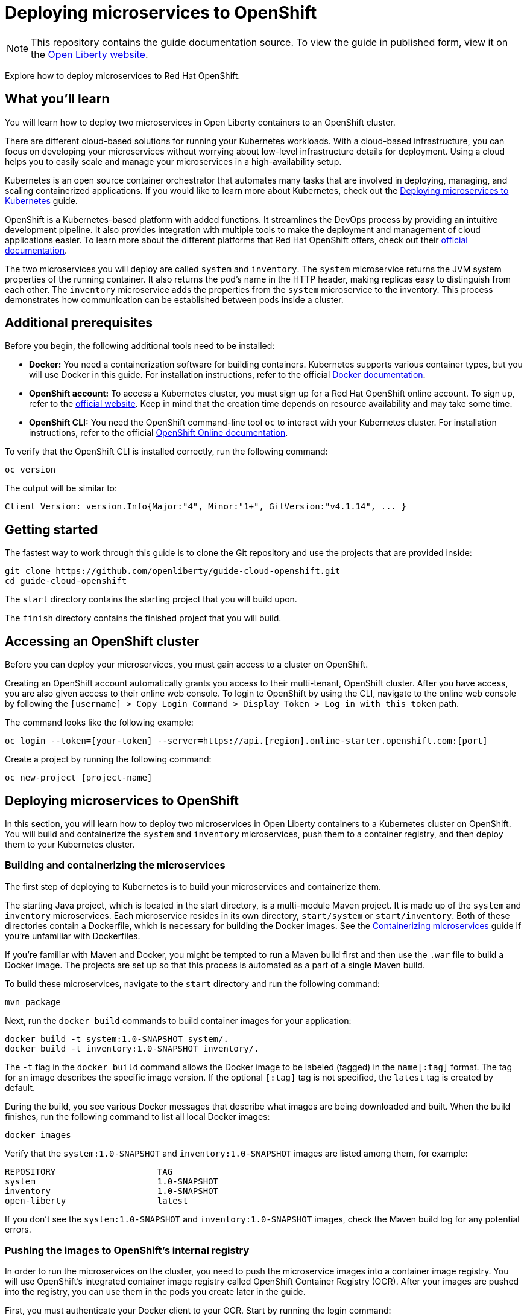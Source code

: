 //
// Copyright (c) 2019 IBM Corporation and others.
// Licensed under Creative Commons Attribution-NoDerivatives
// 4.0 International (CC BY-ND 4.0)
//   https://creativecommons.org/licenses/by-nd/4.0/
//
// Contributors:
//     IBM Corporation
//
:projectid: cloud-openshift
:page-layout: guide-multipane
:page-duration: 45 minutes
:page-releasedate: 2019-09-11
:page-description: Explore how to deploy microservices to Red Hat OpenShift
:page-tags: ['Kubernetes', 'Docker', 'Cloud']
:page-permalink: /guides/{projectid}
:page-related-guides: ['kubernetes-intro', 'kubernetes-microprofile-config', 'kubernetes-microprofile-health', 'istio-intro']
:common-includes: https://raw.githubusercontent.com/OpenLiberty/guides-common/master
:source-highlighter: prettify
:page-seo-title: Deploying microservices to Red Hat OpenShift
:page-seo-description: A tutorial on how to deploy microservices to OpenShift using OpenShift Container Registry (OCR) as a container registry.
:guide-author: Open Liberty
= Deploying microservices to OpenShift

[.hidden]
NOTE: This repository contains the guide documentation source. To view the guide in published form, view it on the https://openliberty.io/guides/{projectid}.html[Open Liberty website^].

Explore how to deploy microservices to Red Hat OpenShift.

:kube: Kubernetes
:hashtag: #
:win: WINDOWS
:mac: MAC
:linux: LINUX
:system-api: http://[hostname]:31000/system/properties
:inventory-api: http://[hostname]:32000/inventory/systems

// =================================================================================================
// Introduction
// =================================================================================================

== What you'll learn

You will learn how to deploy two microservices in Open Liberty containers to an OpenShift cluster.

There are different cloud-based solutions for running your {kube} workloads.
With a cloud-based infrastructure, you can focus on developing your microservices without worrying about low-level infrastructure details for deployment.
Using a cloud helps you to easily scale and manage your microservices in a high-availability setup.

{kube} is an open source container orchestrator that automates many tasks that are involved in deploying, managing, and scaling containerized applications.
If you would like to learn more about Kubernetes, check out the https://openliberty.io/guides/kubernetes-intro.html[Deploying microservices to Kubernetes^] guide.

OpenShift is a Kubernetes-based platform with added functions. It streamlines the DevOps process by providing an intuitive development pipeline.
It also provides integration with multiple tools to make the deployment and management of cloud applications easier.
To learn more about the different platforms that Red Hat OpenShift offers, check out their https://docs.openshift.com[official documentation^].

The two microservices you will deploy are called `system` and `inventory`.
The `system` microservice returns the JVM system properties of the running container.
It also returns the pod’s name in the HTTP header, making replicas easy to distinguish
from each other. The `inventory` microservice adds the properties from the `system` microservice
to the inventory. This process demonstrates how communication can be established between pods inside a cluster.

// =================================================================================================
// Prerequisites
// =================================================================================================

== Additional prerequisites

Before you begin, the following additional tools need to be installed:

- *Docker:* You need a containerization software for building containers. Kubernetes
supports various container types, but you will use Docker in this guide. For installation
instructions, refer to the official https://docs.docker.com/install/[Docker documentation^].

- *OpenShift account:* To access a {kube} cluster, you must sign up for a Red Hat OpenShift online account. To sign up, refer to the
https://manage.openshift.com/register/plan[official website^]. Keep in mind that the creation time depends on resource availability
and may take some time.

- *OpenShift CLI:* You need the OpenShift command-line tool `oc` to interact with your {kube} cluster.
For installation instructions, refer to the official
https://docs.openshift.com/online/getting_started/beyond_the_basics.html#btb-installing-the-openshift-cli[OpenShift Online documentation^].

To verify that the OpenShift CLI is installed correctly, run the following command:

[role=command]
```
oc version
```

The output will be similar to:

[role="no_copy"]
----
Client Version: version.Info{Major:"4", Minor:"1+", GitVersion:"v4.1.14", ... }
----


// =================================================================================================
// Getting Started
// =================================================================================================

[role=command]
////
 Copyright (c) 2017, 2019 IBM Corporation and others.
 Licensed under Creative Commons Attribution-NoDerivatives
 4.0 International (CC BY-ND 4.0)
   https://creativecommons.org/licenses/by-nd/4.0/
 Contributors:
     IBM Corporation
////
== Getting started

The fastest way to work through this guide is to clone the Git repository and use the projects that are provided inside:

[source, role="command", subs="attributes"]
----
git clone https://github.com/openliberty/guide-{projectid}.git
cd guide-{projectid}
----

The `start` directory contains the starting project that you will build upon.

The `finish` directory contains the finished project that you will build.

// no "try what you'll build" section in this guide since it would be too long due to all setup the user will have to do.

// =================================================================================================
// Accessing an OpenShift cluster
// =================================================================================================

== Accessing an OpenShift cluster

Before you can deploy your microservices, you must gain access to a cluster on OpenShift.

Creating an OpenShift account automatically grants you access to their multi-tenant, OpenShift cluster.
After you have access, you are also given access to their online web console. To login to OpenShift by using the CLI,
navigate to the online web console by following the `[username] > Copy Login Command > Display Token > Log in with this token` path.

The command looks like the following example:

[role="no_copy"]
----
oc login --token=[your-token] --server=https://api.[region].online-starter.openshift.com:[port]
----

Create a project by running the following command:

[role=command]
```
oc new-project [project-name]
```

// =================================================================================================
// Deploying microservices to OpenShift
// =================================================================================================

== Deploying microservices to OpenShift

In this section, you will learn how to deploy two microservices in Open Liberty containers to a {kube}
cluster on OpenShift. You will build and containerize the `system` and `inventory` microservices,
push them to a container registry, and then deploy them to your {kube} cluster.

// =================================================================================================
// Building and containerizing the microservices
// =================================================================================================

=== Building and containerizing the microservices

The first step of deploying to {kube} is to build your microservices and containerize them.

The starting Java project, which is located in the start directory, is a multi-module Maven project.
It is made up of the `system` and `inventory` microservices. Each microservice resides in its own directory,
`start/system` or `start/inventory`. Both of these directories contain a Dockerfile, which is necessary
for building the Docker images. See the https://openliberty.io/guides/containerize.html[Containerizing microservices^]
guide if you're unfamiliar with Dockerfiles.

If you're familiar with Maven and Docker, you might be tempted to run a Maven build first and then
use the `.war` file to build a Docker image. The projects are set up so that this process is automated
as a part of a single Maven build.

To build these microservices, navigate to the `start` directory and run the following command:

[role=command]
```
mvn package
```

Next, run the `docker build` commands to build container images for your application:
[role='command']
```
docker build -t system:1.0-SNAPSHOT system/.
docker build -t inventory:1.0-SNAPSHOT inventory/.
```

The `-t` flag in the `docker build` command allows the Docker image to be labeled (tagged) in the `name[:tag]` format.
The tag for an image describes the specific image version. If the optional `[:tag]` tag is not specified, the `latest` tag is created by default.

During the build, you see various Docker messages that describe what images are being downloaded and
built. When the build finishes, run the following command to list all local Docker images:

[role=command]
```
docker images
```

Verify that the `system:1.0-SNAPSHOT` and `inventory:1.0-SNAPSHOT` images are listed among them, for example:

[role="no_copy"]
----
REPOSITORY                    TAG
system                        1.0-SNAPSHOT
inventory                     1.0-SNAPSHOT
open-liberty                  latest
----

If you don't see the `system:1.0-SNAPSHOT` and `inventory:1.0-SNAPSHOT` images, check the Maven
build log for any potential errors.

// =================================================================================================
// Pushing the images to OpenShift's internal registry
// =================================================================================================

=== Pushing the images to OpenShift's internal registry

In order to run the microservices on the cluster, you need to push the microservice images into a container image registry.
You will use OpenShift's integrated container image registry called OpenShift Container Registry (OCR).
After your images are pushed into the registry, you can use them in the pods you create later in the guide.

First, you must authenticate your Docker client to your OCR. Start by running the login command:

[role=command]
```
oc registry login
```

You can store your Docker credentials in a custom external credential store, which is more secure than using a Docker configuration file.
If you are using a custom credential store for securing your registry credentials, or if you are unsure where your credentials are stored, use the following command:

[.tab_link.windows_link]
`*WINDOWS*`
[.tab_link.mac_link]
`*MAC*`
[.tab_link.linux_link]
`*LINUX*`

[.tab_content.mac_section.linux_section]
--
[role=command]
```
docker login -u `oc whoami` -p `oc whoami -t` `oc registry info`
```
--

[.tab_content.windows_section]
--
Because the Windows command prompt doesn’t support the command substitution that is displayed for Mac and Linux, run the following commands:
[role=command]
```
oc whoami
oc whoami -t
oc registry info
```

Replace the square brackets in the following `docker login` command with the results from the previous commands:
[role=command]
```
docker login -u [oc whoami] -p [oc whoami -t] [oc registry info]
```
--

The command authenticates your credentials against the internal registry so that you are able to push and pull images.
The registry address will be displayed after you run the `oc registry login` command. It is formatted similar to the following output:
[role="no_copy"]
----
default-route-openshift-image-registry.apps.[region].starter.openshift-online.com
----

You can also view the registry address by running the following command:
[role=command]
```
oc registry info
```

Ensure that you are logged in to OpenShift and the registry, and run the following commands to tag your applications:

[.tab_link.windows_link]
`*WINDOWS*`
[.tab_link.mac_link]
`*MAC*`
[.tab_link.linux_link]
`*LINUX*`

[.tab_content.mac_section.linux_section]
--
[role=command]
```
docker tag system:1.0-SNAPSHOT `oc registry info`/`oc project -q`/system:1.0-SNAPSHOT
docker tag inventory:1.0-SNAPSHOT `oc registry info`/`oc project -q`/inventory:1.0-SNAPSHOT
```
--

[.tab_content.windows_section]
--
Because the Windows command prompt doesn’t support the command substitution that is displayed for Mac and Linux, run the following commands:
[role=command]
```
oc registry info
oc project -q
```

Replace the square brackets in the following `docker tag` commands with the results from the previous commands:
[role=command]
```
docker tag system:1.0-SNAPSHOT [oc registry info]/[oc project -q]/system:1.0-SNAPSHOT
docker tag inventory:1.0-SNAPSHOT [oc registry info]/[oc project -q]/inventory:1.0-SNAPSHOT
```
--

Finally, push your images to the registry:

[.tab_link.windows_link]
`*WINDOWS*`
[.tab_link.mac_link]
`*MAC*`
[.tab_link.linux_link]
`*LINUX*`

[.tab_content.mac_section.linux_section]
--
[role=command]
```
docker push `oc registry info`/`oc project -q`/system:1.0-SNAPSHOT
docker push `oc registry info`/`oc project -q`/inventory:1.0-SNAPSHOT
```
--

[.tab_content.windows_section]
--
Because the Windows command prompt doesn’t support the command substitution that is displayed for Mac and Linux, run the following commands:
[role=command]
```
oc registry info
oc project -q
```

Replace the square brackets in the following `docker push` commands with the results from the previous commands:
[role=command]
```
docker push [oc registry info]/[oc project -q]/system:1.0-SNAPSHOT
docker push [oc registry info]/[oc project -q]/inventory:1.0-SNAPSHOT
```
--

After you push the images, run the following command to list the images that you pushed to the internal OCR:
[role=command]
```
oc get imagestream
```

Verify that the `system` and `inventory` images are listed among them, for example:
[role="no_copy"]
----
NAME        IMAGE REPOSITORY                                                                                     TAGS           UPDATED
inventory   default-route-openshift-image-registry.apps.us-west-1.starter.openshift-online.com/guide/inventory   1.0-SNAPSHOT   3 seconds ago
system      default-route-openshift-image-registry.apps.us-west-1.starter.openshift-online.com/guide/system      1.0-SNAPSHOT   17 seconds ago
----

// =================================================================================================
// Deploying the microservices
// =================================================================================================

=== Deploying the microservices

Now that your container images are built, deploy them by using a Kubernetes object configuration file.

{kube} objects can be configured in a YAML file that contains a description of all your
deployments, services, or any other objects that you want to deploy. All objects can
also be deleted from the cluster by using the same YAML file that you used to deploy them.
The [hotspot]`kubernetes.yaml` object configuration file is provided for you. If you are interested
in learning more about using and configuring Kubernetes clusters, check out the
https://openliberty.io/guides/kubernetes-intro.html[Deploying microservices to Kubernetes^]
guide.

kubernetes.yaml
[source, yaml, linenums, role="code_column"]
----
apiVersion: apps/v1
kind: Deployment
metadata:
  name: system-deployment
  labels:
    app: system
spec:
  selector:
    matchLabels:
      app: system
  template:
    metadata:
      labels:
        app: system
    spec:
      containers:
      - name: system-container
        # tag::systemImage[]
        image: image-registry.openshift-image-registry.svc:5000/[project-name]/system:1.0-SNAPSHOT
        # end::systemImage[]
        ports:
        - containerPort: 9080
---
apiVersion: apps/v1
kind: Deployment
metadata:
  name: inventory-deployment
  labels:
    app: inventory
spec:
  selector:
    matchLabels:
      app: inventory
  template:
    metadata:
      labels:
        app: inventory
    spec:
      containers:
      - name: inventory-container
        # tag::inventoryImage[]
        image: image-registry.openshift-image-registry.svc:5000/[project-name]/inventory:1.0-SNAPSHOT
        # end::inventoryImage[]
        ports:
        - containerPort: 9080
---
apiVersion: v1
kind: Service
metadata:
  name: system-service
spec:
  selector:
    app: system
  ports:
  - protocol: TCP
    port: 9080
---
apiVersion: v1
kind: Service
metadata:
  name: inventory-service
spec:
  selector:
    app: inventory
  ports:
  - protocol: TCP
    port: 9080
---
# tag::systemRoute[]
apiVersion: v1
kind: Route
metadata:
  name: system-route
spec:
  to:
    kind: Service
    name: system-service
# end::systemRoute[]
---
# tag::inventoryRoute[]
apiVersion: v1
kind: Route
metadata:
  name: inventory-route
spec:
  to:
    kind: Service
    name: inventory-service
# end::inventoryRoute[]
----

[role="code_command hotspot", subs="quotes"]
----
#Update the `kubernetes.yaml` file.#
`kubernetes.yaml`
----

[role="edit_command_text"]
The [hotspot=systemImage hotspot=inventoryImage]`image` is the name and tag of the container image that you want
to use for the container. The image address is the OCR address that you logged in to. Update the system
[hotspot=systemImage]`image` and the inventory [hotspot=inventoryImage]`image` fields to include your project name.

Run the following commands to deploy the objects as defined in kubernetes.yaml file:
[role='command']
```
oc apply -f kubernetes.yaml
```

You see an output similar to the following example:

[role="no_copy"]
----
deployment.apps/system-deployment created
deployment.apps/inventory-deployment created
service/system-service created
service/inventory-service created
route.route.openshift.io/system-route created
route.route.openshift.io/inventory-route created
----

When the apps are deployed, run the following command to check the status of your pods:
[role='command']
```
oc get pods
```

If all the pods are healthy and running, you see an output similar to the following example:
[source, role="no_copy"]
----
NAME                                    READY     STATUS    RESTARTS   AGE
system-deployment-6bd97d9bf6-4ccds      1/1       Running   0          15s
inventory-deployment-645767664f-nbtd9   1/1       Running   0          15s
----

// =================================================================================================
// Making requests to the microservices
// =================================================================================================

== Making requests to the microservices

To access the services and the application, use a route. A route in OpenShift exposes a service at
a hostname such as `www.your-web-app.com` so external users can access the application.

kubernetes.yaml
[source, yaml, linenums, role="code_column"]
----
apiVersion: apps/v1
kind: Deployment
metadata:
  name: system-deployment
  labels:
    app: system
spec:
  selector:
    matchLabels:
      app: system
  template:
    metadata:
      labels:
        app: system
    spec:
      containers:
      - name: system-container
        # tag::systemImage[]
        image: image-registry.openshift-image-registry.svc:5000/[project-name]/system:1.0-SNAPSHOT
        # end::systemImage[]
        ports:
        - containerPort: 9080
---
apiVersion: apps/v1
kind: Deployment
metadata:
  name: inventory-deployment
  labels:
    app: inventory
spec:
  selector:
    matchLabels:
      app: inventory
  template:
    metadata:
      labels:
        app: inventory
    spec:
      containers:
      - name: inventory-container
        # tag::inventoryImage[]
        image: image-registry.openshift-image-registry.svc:5000/[project-name]/inventory:1.0-SNAPSHOT
        # end::inventoryImage[]
        ports:
        - containerPort: 9080
---
apiVersion: v1
kind: Service
metadata:
  name: system-service
spec:
  selector:
    app: system
  ports:
  - protocol: TCP
    port: 9080
---
apiVersion: v1
kind: Service
metadata:
  name: inventory-service
spec:
  selector:
    app: inventory
  ports:
  - protocol: TCP
    port: 9080
---
# tag::systemRoute[]
apiVersion: v1
kind: Route
metadata:
  name: system-route
spec:
  to:
    kind: Service
    name: system-service
# end::systemRoute[]
---
# tag::inventoryRoute[]
apiVersion: v1
kind: Route
metadata:
  name: inventory-route
spec:
  to:
    kind: Service
    name: inventory-service
# end::inventoryRoute[]
----

Both the [hotspot=systemRoute]`system` and [hotspot=inventoryRoute]`inventory` routes are configured in the [hotspot]`kubernetes.yaml`
file, and running the `oc apply -f kubernetes.yaml` command exposed both services.

Your microservices can now be accessed through the hostnames that you can find by running the following command:

[role='command']
```
oc get routes
```

They can also be found in the web console by following the `Networking > Routes > Location` path.
Hostnames are in the `inventory-route-[project-name].apps.[region].starter.openshift-online.com` format. Ensure that
you are in your project, not the `default` project, which is shown in the upper-left corner of the web console.

To access your microservices, point your browser to the following URLs. Substitute the appropriate hostnames
for the `system` and `inventory` services:

- `http://[system-hostname]/system/properties/`
- `http://[inventory-hostname]/inventory/systems`

In the first URL, you see a result in JSON format with the system properties of the container JVM. The second URL returns an empty list,
which is expected because no system properties are stored in the inventory yet.

Point your browser to the `http://[inventory-hostname]/inventory/systems/system-service` URL. When you to go this URL, the system
properties that are taken from the `system-service` are automatically stored in the inventory. Go back to `http://[inventory-hostname]/inventory/systems`
and you see a new entry.

// =================================================================================================
// Testing the microservices
// =================================================================================================

== Testing the microservices

pom.xml
[source, xml, linenums, role='code_column']
----
<?xml version="1.0" encoding="UTF-8"?>
<project xmlns="http://maven.apache.org/POM/4.0.0"
    xmlns:xsi="http://www.w3.org/2001/XMLSchema-instance"
    xsi:schemaLocation="http://maven.apache.org/POM/4.0.0 http://maven.apache.org/xsd/maven-4.0.0.xsd">

    <modelVersion>4.0.0</modelVersion>

    <parent>
        <groupId>net.wasdev.wlp.maven.parent</groupId>
        <artifactId>liberty-maven-app-parent</artifactId>
        <version>RELEASE</version>
    </parent>

    <groupId>io.openliberty.guides</groupId>
    <artifactId>kube-demo</artifactId>
    <version>1.0-SNAPSHOT</version>
    <packaging>pom</packaging>

    <properties>
        <project.build.sourceEncoding>UTF-8</project.build.sourceEncoding>
        <project.reporting.outputEncoding>UTF-8</project.reporting.outputEncoding>
        <maven.compiler.source>1.8</maven.compiler.source>
        <maven.compiler.target>1.8</maven.compiler.target>
        <!-- Plugins -->
        <version.maven-war-plugin>2.6</version.maven-war-plugin>
        <version.exec-maven-plugin>1.6.0</version.exec-maven-plugin>
        <version.maven-surefire-plugin>3.0.0-M1</version.maven-surefire-plugin>
        <version.maven-failsafe-plugin>3.0.0-M1</version.maven-failsafe-plugin>
        <!-- OpenLiberty runtime -->
        <version.openliberty-runtime>RELEASE</version.openliberty-runtime>
        <http.port>9080</http.port>
        <https.port>9443</https.port>
        <!-- Default test properties -->
        <!-- tag::systemIP[] -->
        <system.ip>system-service-[project-name].apps.[cluster-ip].online-starter.openshift.com</system.ip>
        <!-- end::systemIP[] -->
        <!-- tag::inventoryIP[] -->
        <inventory.ip>inventory-service-[project-name].apps.[cluster-ip].online-starter.openshift.com</inventory.ip>
        <!-- end::inventoryIP[] -->
        <!-- tag::systemKubeService[] -->
        <system.kube.service>system-service</system.kube.service>
        <!-- end::systemKubeService[] -->
    </properties>

    <dependencyManagement>
        <dependencies>
           <dependency>
               <groupId>io.openliberty.features</groupId>
               <artifactId>features-bom</artifactId>
               <version>RELEASE</version>
               <type>pom</type>
               <scope>import</scope>
           </dependency>
           <dependency>
                <groupId>org.eclipse.microprofile.rest.client</groupId>
                <artifactId>microprofile-rest-client-api</artifactId>
                <version>1.0.1</version>
                <scope>provided</scope>
            </dependency>
            <dependency>
                <groupId>junit</groupId>
                <artifactId>junit</artifactId>
                <version>4.12</version>
                <scope>test</scope>
            </dependency>
            <dependency>
                <groupId>org.glassfish</groupId>
                <artifactId>javax.json</artifactId>
                <version>1.0.4</version>
                <scope>test</scope>
            </dependency>
            <dependency>
                <groupId>org.apache.cxf</groupId>
                <artifactId>cxf-rt-rs-extension-providers</artifactId>
                <version>3.2.6</version>
                <scope>test</scope>
            </dependency>
            <dependency>
                <groupId>org.apache.cxf</groupId>
                <artifactId>cxf-rt-rs-client</artifactId>
                <version>3.2.6</version>
                <scope>test</scope>
            </dependency>
            <dependency>
                <groupId>org.apache.commons</groupId>
                <artifactId>commons-lang3</artifactId>
                <version>3.0</version>
                <scope>compile</scope>
            </dependency>
            <!-- Support for JDK 9 and above -->
            <dependency>
                <groupId>javax.xml.bind</groupId>
                <artifactId>jaxb-api</artifactId>
                <version>2.3.1</version>
                <scope>test</scope>
            </dependency>
            <dependency>
                <groupId>com.sun.xml.bind</groupId>
                <artifactId>jaxb-core</artifactId>
                <version>2.3.0.1</version>
                <scope>test</scope>
            </dependency>
            <dependency>
                <groupId>com.sun.xml.bind</groupId>
                <artifactId>jaxb-impl</artifactId>
                <version>2.3.2</version>
                <scope>test</scope>
            </dependency>
            <dependency>
                <groupId>javax.activation</groupId>
                <artifactId>activation</artifactId>
                <version>1.1.1</version>
                <scope>test</scope>
            </dependency>
        </dependencies>
    </dependencyManagement>

    <profiles>
        <profile>
            <id>windowsExtension</id>
            <activation>
                <os><family>Windows</family></os>
            </activation>
            <properties>
                <kubectl.extension>.cmd</kubectl.extension>
            </properties>
        </profile>
        <profile>
            <id>nonWindowsExtension</id>
            <activation>
                <os><family>!Windows</family></os>
            </activation>
            <properties>
                <kubectl.extension></kubectl.extension>
            </properties>
        </profile>
    </profiles>

    <build>
        <pluginManagement>
            <plugins>
                <plugin>
                    <groupId>org.apache.maven.plugins</groupId>
                    <artifactId>maven-war-plugin</artifactId>
                    <version>${version.maven-war-plugin}</version>
                    <configuration>
                        <failOnMissingWebXml>false</failOnMissingWebXml>
                        <packagingExcludes>pom.xml</packagingExcludes>
                    </configuration>
                </plugin>
                <plugin>
                    <groupId>net.wasdev.wlp.maven.plugins</groupId>
                    <artifactId>liberty-maven-plugin</artifactId>
                    <configuration>
                        <assemblyArtifact>
                            <groupId>io.openliberty</groupId>
                            <artifactId>openliberty-runtime</artifactId>
                            <version>RELEASE</version>
                            <type>zip</type>
                        </assemblyArtifact>
                    </configuration>
                </plugin>
                <!-- Plugin to run unit tests -->
                <plugin>
                    <groupId>org.apache.maven.plugins</groupId>
                    <artifactId>maven-surefire-plugin</artifactId>
                    <version>${version.maven-surefire-plugin}</version>
                    <executions>
                        <execution>
                            <phase>test</phase>
                            <id>default-test</id>
                            <configuration>
                                <excludes>
                                    <exclude>**/it/**</exclude>
                                </excludes>
                                <reportsDirectory>
                                    ${project.build.directory}/test-reports/unit
                                </reportsDirectory>
                            </configuration>
                        </execution>
                    </executions>
                </plugin>
                <!-- Plugin to run functional tests -->
                <plugin>
                    <groupId>org.apache.maven.plugins</groupId>
                    <artifactId>maven-failsafe-plugin</artifactId>
                    <version>${version.maven-failsafe-plugin}</version>
                    <executions>
                        <execution>
                            <phase>integration-test</phase>
                            <id>integration-test</id>
                            <goals>
                                <goal>integration-test</goal>
                            </goals>
                            <configuration>
                                <includes>
                                    <include>**/it/**</include>
                                </includes>
                                <systemPropertyVariables>
                                    <system.kube.service>
                                        ${system.kube.service}
                                    </system.kube.service>
                                    <system.ip>
                                        ${system.ip}
                                    </system.ip>
                                    <inventory.ip>
                                        $(inventory.ip)
                                    </inventory.ip>
                                    <system.ingress.path>
                                        ${system.ingress.path}
                                    </system.ingress.path>
                                    <inventory.ingress.path>
                                        ${inventory.ingress.path}
                                    </inventory.ingress.path>
                                </systemPropertyVariables>
                            </configuration>
                        </execution>
                        <execution>
                            <id>verify-results</id>
                            <goals>
                                <goal>verify</goal>
                            </goals>
                        </execution>
                    </executions>
                    <configuration>
                        <summaryFile>
                            ${project.build.directory}/test-reports/it/failsafe-summary.xml
                        </summaryFile>
                        <reportsDirectory>
                            ${project.build.directory}/test-reports/it
                        </reportsDirectory>
                    </configuration>
                </plugin>
            </plugins>
        </pluginManagement>
    </build>

    <modules>
        <module>system</module>
        <module>inventory</module>
    </modules>

</project>
----

A few tests are included for you to test the basic functions of the microservices.
If a test failure occurs, then you might have introduced a bug into the code.
To run the tests, wait for all pods to be in the ready state before you proceed further.
The default properties that are defined in the [hotspot]`pom.xml` file are:

[cols="15, 100", options="header"]
|===
| *Property*                                            | *Description*
| [hotspot=systemIP]`system.ip`                         | IP or hostname of the `system-service` {kube} Service
| [hotspot=inventoryIP]`inventory.ip`                   | IP or hostname of the `inventory-service` {kube} Service
| [hotspot=systemKubeService]`system.kube.service`      | Name of the {kube} Service wrapping the `system` pods, `system-service` by default
|===

Use the following command to run the integration tests against your cluster. Substitute
`[region]` and `[project-name]` with the appropriate values:

[role=command]
```
mvn verify -Ddockerfile.skip=true \
-Dsystem.ip=system-route-[project-name].apps.[region].starter.openshift-online.com  \
-Dinventory.ip=inventory-route-[project-name].apps.[region].starter.openshift-online.com
```

- The `dockerfile.skip` parameter is set to `true` to skip building a new container image.
- The `system.ip` parameter is replaced with the appropriate hostname to access your system microservice.
- The `inventory.ip` parameter is replaced with the appropriate hostname to access your inventory microservice.

If the tests pass, you see an output for each service similar to the following example:

[source, role="no_copy"]
----
-------------------------------------------------------
 T E S T S
-------------------------------------------------------
Running it.io.openliberty.guides.system.SystemEndpointTest
Tests run: 2, Failures: 0, Errors: 0, Skipped: 0, Time elapsed: 0.673 sec - in it.io.openliberty.guides.system.SystemEndpointTest

Results:

Tests run: 2, Failures: 0, Errors: 0, Skipped: 0
----

[source, role="no_copy"]
----
-------------------------------------------------------
 T E S T S
-------------------------------------------------------
Running it.io.openliberty.guides.inventory.InventoryEndpointTest
Tests run: 1, Failures: 0, Errors: 0, Skipped: 0, Time elapsed: 2.222 sec - in it.io.openliberty.guides.inventory.InventoryEndpointTest

Results:

Tests run: 1, Failures: 0, Errors: 0, Skipped: 0
----

// =================================================================================================
// Tearing down the environment
// =================================================================================================

== Tearing down the environment

When you no longer need your deployed microservices, you can delete the {kube} deployments, services, and routes
by running the following command:

[role='command']
```
oc delete -f kubernetes.yaml
```

To delete the pushed images, run the following commands:

[role='command']
```
oc delete imagestream/inventory
oc delete imagestream/system
```

Finally, you can delete the project by running the following command:

[role='command']
```
oc delete project [project-name]
```

// =================================================================================================
// finish
// =================================================================================================

== Great work! You're done!

You just deployed two microservices running in Open Liberty to OpenShift. You also
learned how to use `oc` to deploy your microservices on a {kube} cluster.

// Multipane
////
 Copyright (c) 2018 IBM Corporation and others.
 Licensed under Creative Commons Attribution-NoDerivatives
 4.0 International (CC BY-ND 4.0)
   https://creativecommons.org/licenses/by-nd/4.0/

 Contributors:
     IBM Corporation
////
== Guide Attribution

// Specify where the guide is attributed to.
{doctitle} [licensedClass]#by# {guide-author} [licensedClass]#is licensed under# CC BY-ND 4.0

// DO NO CREATE ANYMORE SECTIONS AT THIS POINT
// Related guides will be added in automatically here if you included them in ":page-related-guides"
